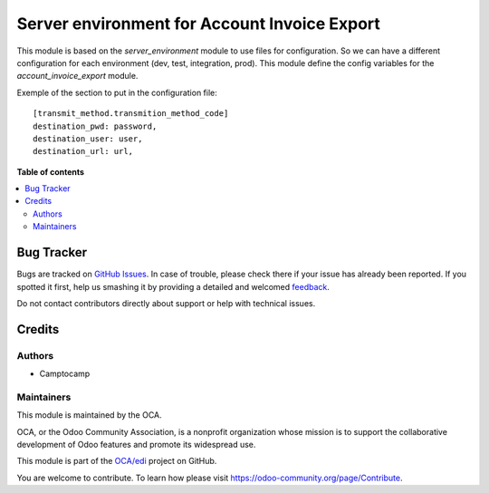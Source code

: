=============================================
Server environment for Account Invoice Export
=============================================

.. !!!!!!!!!!!!!!!!!!!!!!!!!!!!!!!!!!!!!!!!!!!!!!!!!!!!
   !! This file is generated by oca-gen-addon-readme !!
   !! changes will be overwritten.                   !!
   !!!!!!!!!!!!!!!!!!!!!!!!!!!!!!!!!!!!!!!!!!!!!!!!!!!!

.. |badge1| image:: https://img.shields.io/badge/maturity-Beta-yellow.png
    :target: https://odoo-community.org/page/development-status
    :alt: Beta
.. |badge2| image:: https://img.shields.io/badge/licence-AGPL--3-blue.png
    :target: http://www.gnu.org/licenses/agpl-3.0-standalone.html
    :alt: License: AGPL-3
.. |badge3| image:: https://img.shields.io/badge/github-OCA%2Fedi-lightgray.png?logo=github
    :target: https://github.com/OCA/edi/tree/14.0/account_invoice_export_server_env
    :alt: OCA/edi
.. |badge4| image:: https://img.shields.io/badge/weblate-Translate%20me-F47D42.png
    :target: https://translation.odoo-community.org/projects/edi-14-0/edi-14-0-account_invoice_export_server_env
    :alt: Translate me on Weblate
.. |badge5| image:: https://img.shields.io/badge/runbot-Try%20me-875A7B.png
    :target: https://runbot.odoo-community.org/runbot/226/14.0
    :alt: Try me on Runbot

|badge1| |badge2| |badge3| |badge4| |badge5| 

This module is based on the `server_environment` module to use files for
configuration. So we can have a different configuration for each
environment (dev, test, integration, prod).  This module define the config
variables for the `account_invoice_export` module.

Exemple of the section to put in the configuration file::

    [transmit_method.transmition_method_code]
    destination_pwd: password,
    destination_user: user,
    destination_url: url,

**Table of contents**

.. contents::
   :local:

Bug Tracker
===========

Bugs are tracked on `GitHub Issues <https://github.com/OCA/edi/issues>`_.
In case of trouble, please check there if your issue has already been reported.
If you spotted it first, help us smashing it by providing a detailed and welcomed
`feedback <https://github.com/OCA/edi/issues/new?body=module:%20account_invoice_export_server_env%0Aversion:%2014.0%0A%0A**Steps%20to%20reproduce**%0A-%20...%0A%0A**Current%20behavior**%0A%0A**Expected%20behavior**>`_.

Do not contact contributors directly about support or help with technical issues.

Credits
=======

Authors
~~~~~~~

* Camptocamp

Maintainers
~~~~~~~~~~~

This module is maintained by the OCA.

.. image:: https://odoo-community.org/logo.png
   :alt: Odoo Community Association
   :target: https://odoo-community.org

OCA, or the Odoo Community Association, is a nonprofit organization whose
mission is to support the collaborative development of Odoo features and
promote its widespread use.

This module is part of the `OCA/edi <https://github.com/OCA/edi/tree/14.0/account_invoice_export_server_env>`_ project on GitHub.

You are welcome to contribute. To learn how please visit https://odoo-community.org/page/Contribute.
